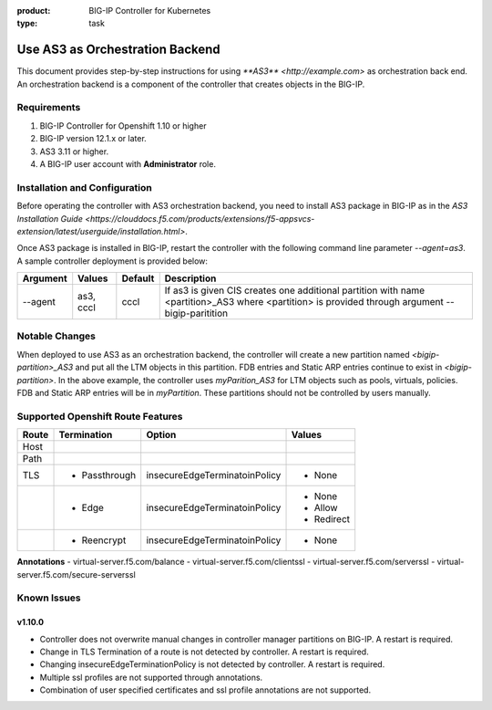 :product: BIG-IP Controller for Kubernetes
:type: task

.. _use_as3_backend:

Use AS3 as Orchestration Backend
================================

This document provides step-by-step instructions for using `**AS3** <http://example.com>` as orchestration back end. An
orchestration backend is a component of the controller that creates objects in the BIG-IP.

Requirements
------------
1. BIG-IP Controller for Openshift 1.10 or higher
2. BIG-IP version 12.1.x or later.
3. AS3 3.11 or higher.
4. A BIG-IP user account with **Administrator** role.

Installation and Configuration
------------------------------
Before operating the controller with AS3 orchestration backend, you need to install AS3 package in BIG-IP as in the
`AS3 Installation Guide <https://clouddocs.f5.com/products/extensions/f5-appsvcs-extension/latest/userguide/installation.html>`.

Once AS3 package is installed in BIG-IP, restart the controller with the following command line parameter
`--agent=as3`. A sample controller deployment is provided below:

.. code-block:: YAML
   :emphasize-lines: 9
   args: [
         "--bigip-username=$(BIGIP_USERNAME)",
         "--bigip-password=$(BIGIP_PASSWORD)",
         "--bigip-url=10.10.10.10",
         "--bigip-partition=myPartition",
         "--pool-member-type=cluster",
         "--openshift-sdn-name=/Common/openshift_vxlan",
         "--manage-routes=true",
         "--agent=as3"
         ]

+---------------------+---------------+---------+--------------------------------------------------------------+
| Argument            | Values        | Default |                      Description                             |
+=====================+===============+=========+==============================================================+
| --agent             | as3, cccl     | cccl    | If as3 is given CIS creates one additional partition with    |
|                     |               |         | name <partition>_AS3 where <partition> is provided through   |
|                     |               |         | argument --bigip-paritition                                  |
+---------------------+---------------+---------+--------------------------------------------------------------+

Notable Changes
---------------
When deployed to use AS3 as an orchestration backend, the controller will create a new partition named
`<bigip-partition>_AS3` and put all the LTM objects in this partition. FDB entries and Static ARP entries continue to
exist in `<bigip-partition>`. In the above example, the controller uses `myParition_AS3` for LTM objects such as pools,
virtuals, policies. FDB and Static ARP entries will be in `myPartition`. These partitions should not be controlled by
users manually.

Supported Openshift Route Features
----------------------------------
+-------+---------------+-------------------------------+---------------------------+
| Route |  Termination  |          Option               |          Values           |
+=======+===============+===============================+===========================+
| Host  |               |                               |                           |
+-------+---------------+-------------------------------+---------------------------+
| Path  |               |                               |                           |
+-------+---------------+-------------------------------+---------------------------+
|  TLS  | - Passthrough | insecureEdgeTerminatoinPolicy | - None                    |
+-------+---------------+-------------------------------+---------------------------+
|       |  - Edge       | insecureEdgeTerminatoinPolicy | - None                    |
|       |               |                               | - Allow                   |
|       |               |                               | - Redirect                |
+-------+---------------+-------------------------------+---------------------------+
|       | - Reencrypt   | insecureEdgeTerminatoinPolicy | - None                    |
+-------+---------------+-------------------------------+---------------------------+

**Annotations**
- virtual-server.f5.com/balance
- virtual-server.f5.com/clientssl
- virtual-server.f5.com/serverssl
- virtual-server.f5.com/secure-serverssl

Known Issues
------------
v1.10.0
```````
- Controller does not overwrite manual changes in controller manager partitions on BIG-IP. A restart is required.
- Change in TLS Termination of a route is not detected by controller. A restart is required.
- Changing insecureEdgeTerminationPolicy is not detected by controller. A restart is required.
- Multiple ssl profiles are not supported through annotations.
- Combination of user specified certificates and ssl profile annotations are not supported.
